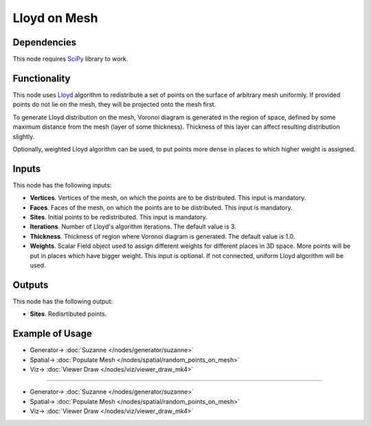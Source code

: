 Lloyd on Mesh
=============

.. image:: https://user-images.githubusercontent.com/14288520/202813275-96c4f11c-a95e-4cc2-aba1-420dd258ca36.png
  :target: https://user-images.githubusercontent.com/14288520/202813275-96c4f11c-a95e-4cc2-aba1-420dd258ca36.png

Dependencies
------------

This node requires SciPy_ library to work.

.. _SciPy: https://scipy.org/

Functionality
-------------

This node uses Lloyd_ algorithm to redistribute a set of points on the surface
of arbitrary mesh uniformly. If provided points do not lie on the mesh, they
will be projected onto the mesh first.

To generate Lloyd distribution on the mesh, Voronoi diagram is generated in the
region of space, defined by some maximum distance from the mesh (layer of some
thickness). Thickness of this layer can affect resulting distribution slightly.

Optionally, weighted Lloyd algorithm can be used, to put points more dense in
places to which higher weight is assigned.

.. _Lloyd: https://en.wikipedia.org/wiki/Lloyd%27s_algorithm

Inputs
------

This node has the following inputs:

* **Vertices**. Vertices of the mesh, on which the points are to be
  distributed. This input is mandatory.
* **Faces**. Faces of the mesh, on which the points are to be
  distributed. This input is mandatory.
* **Sites**. Initial points to be redistributed. This input is mandatory.
* **Iterations**. Number of Lloyd's algorithm iterations. The default value is 3.
* **Thickness**. Thickness of region where Voronoi diagram is generated. The
  default value is 1.0.
* **Weights**. Scalar Field object used to assign different weights for
  different places in 3D space. More points will be put in places which have
  bigger weight. This input is optional. If not connected, uniform Lloyd
  algorithm will be used.

Outputs
-------

This node has the following output:

* **Sites**. Redisrtibuted points.

Example of Usage
----------------

.. image:: https://user-images.githubusercontent.com/14288520/202814364-f58907d3-67a4-467e-93e7-44acbe22be2b.png
  :target: https://user-images.githubusercontent.com/14288520/202814364-f58907d3-67a4-467e-93e7-44acbe22be2b.png

* Generator-> :doc:`Suzanne </nodes/generator/suzanne>`
* Spatial-> :doc:`Populate Mesh </nodes/spatial/random_points_on_mesh>`
* Viz-> :doc:`Viewer Draw </nodes/viz/viewer_draw_mk4>`

---------

.. image:: https://user-images.githubusercontent.com/14288520/202815217-e3ce3c1c-1855-46b3-ae01-af3d36433fa9.png
  :target: https://user-images.githubusercontent.com/14288520/202815217-e3ce3c1c-1855-46b3-ae01-af3d36433fa9.png

* Generator-> :doc:`Suzanne </nodes/generator/suzanne>`
* Spatial-> :doc:`Populate Mesh </nodes/spatial/random_points_on_mesh>`
* Viz-> :doc:`Viewer Draw </nodes/viz/viewer_draw_mk4>`

.. image:: https://user-images.githubusercontent.com/14288520/202814946-ae47a3b1-3063-4254-aec2-f404327a590f.gif
  :target: https://user-images.githubusercontent.com/14288520/202814946-ae47a3b1-3063-4254-aec2-f404327a590f.gif